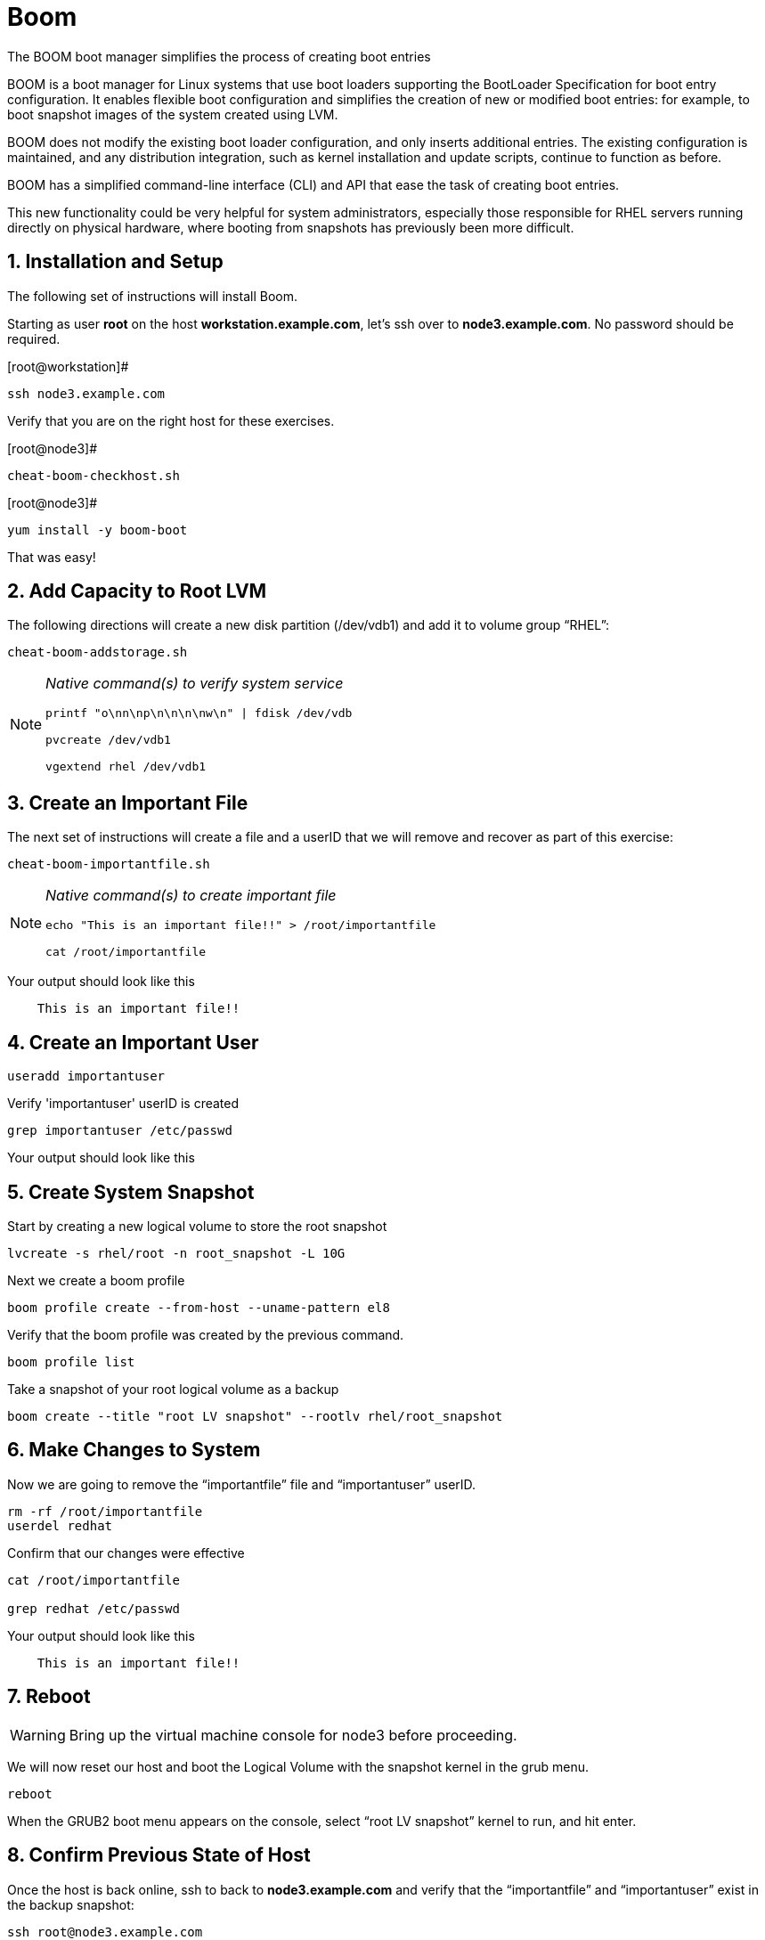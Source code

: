 :sectnums:
:sectnumlevels: 3
ifdef::env-github[]
:tip-caption: :bulb:
:note-caption: :information_source:
:important-caption: :heavy_exclamation_mark:
:caution-caption: :fire:
:warning-caption: :warning:
endif::[]

= Boom

The BOOM boot manager simplifies the process of creating boot entries

BOOM is a boot manager for Linux systems that use boot loaders supporting the BootLoader Specification for boot entry configuration. It enables flexible boot configuration and simplifies the creation of new or modified boot entries: for example, to boot snapshot images of the system created using LVM.

BOOM does not modify the existing boot loader configuration, and only inserts additional entries. The existing configuration is maintained, and any distribution integration, such as kernel installation and update scripts, continue to function as before.

BOOM has a simplified command-line interface (CLI) and API that ease the task of creating boot entries.

This new functionality could be very helpful for system administrators, especially those responsible for RHEL servers running directly on physical hardware, where booting from snapshots has previously been more difficult.  

== Installation and Setup

The following set of instructions will install Boom.


Starting as user *root* on the host *workstation.example.com*, let’s ssh over to *node3.example.com*. No password should be required.

[root@workstation]#
----
ssh node3.example.com
----

Verify that you are on the right host for these exercises.

[root@node3]#
----
cheat-boom-checkhost.sh
----

[root@node3]# 
----
yum install -y boom-boot
----

That was easy!

== Add Capacity to Root LVM

The following directions will create a new disk partition (/dev/vdb1) and add it to volume group “RHEL”:

[root@node3]
----
cheat-boom-addstorage.sh
----

[NOTE]
====
_Native command(s) to verify system service_
----
printf "o\nn\np\n\n\n\nw\n" | fdisk /dev/vdb

pvcreate /dev/vdb1

vgextend rhel /dev/vdb1
----
====


== Create an Important File

The next set of instructions will create a file and a userID that we will remove and recover as part of this exercise:

[root@node3]
----
cheat-boom-importantfile.sh
----

[NOTE]
====
_Native command(s) to create important file_
----
echo "This is an important file!!" > /root/importantfile

cat /root/importantfile  
----
====

Your output should look like this

[source,indent=4]
----
This is an important file!!
----

== Create an Important User

[root@node3]
----
useradd importantuser
----

Verify 'importantuser' userID is created

[root@node3]
----
grep importantuser /etc/passwd
----

Your output should look like this

[source,indent=4]
----

----



== Create System Snapshot

Start by creating a new logical volume to store the root snapshot

[root@node3]
----
lvcreate -s rhel/root -n root_snapshot -L 10G
----

Next we create a boom profile

[root@node3]
----
boom profile create --from-host --uname-pattern el8
----

Verify that the boom profile was created by the previous command.

[root@node3]
----
boom profile list
----

Take a snapshot of your root logical volume as a backup

[root@node3]
----
boom create --title "root LV snapshot" --rootlv rhel/root_snapshot
----

== Make Changes to System

Now we are going to remove the “importantfile” file and “importantuser” userID.

[root@node3]
----
rm -rf /root/importantfile 
userdel redhat
----

Confirm that our changes were effective

[root@node3]
----
cat /root/importantfile

grep redhat /etc/passwd
----

Your output should look like this

[source,indent=4]
----
This is an important file!!


----



== Reboot

WARNING: Bring up the virtual machine console for node3 before proceeding.  


We will now reset our host and boot the Logical Volume with the snapshot kernel in the grub menu.

[root@node3]
----
reboot
----

When the GRUB2 boot menu appears on the console, select “root LV snapshot” kernel to run, and hit enter.

== Confirm Previous State of Host

Once the host is back online, ssh to back to *node3.example.com* and verify that the “importantfile” and “importantuser” exist in the backup snapshot:

[root@workstation]
----
ssh root@node3.example.com
----

[root@node3]
----
cat /root/importantfile

grep importantuser /etc/passwd
----

Your output should look like this

[source,indent=4]
----
This is an important file!!


----



== Recover Missing Data

WARNING: Bring up the virtual machine console for node3 before proceeding.  

We will now reboot node3 virtual machine again into rescue mode and recover the missing data:

[root@node3]
----
reboot
----

When the GRUB2 boot menu appears on the console, select “rescue”, and hit enter.

Once the host is back online, ssh to back to *node3.example.com*.

[root@workstation]
----
ssh root@node3.example.com
----

[root@node3]
----
lvconvert --merge /dev/rhel/root_snapshot
----

# set grub menu to boot default OS

[root@node3]# 
----
grub2-set-default 1
----

[root@node3]#
----
reboot
----

== Confirm System Restored

We have now recovered the missing data and userID. Now, let's make sure the restored data persisted.

[root@workstation ~]#
----
ssh root@node3.example.com
----

[root@node3]
----
cat /root/importantfile

grep importantuser /etc/passwd
----

Your output should look like this

[source,indent=4]
----
This is an important file!!
----

Wahoo! You are done.  If you have any questions, please ask.

== Additional Resources

Red Hat Documentation

    * link:https://https://access.redhat.com/documentation/en-us/red_hat_enterprise_linux/8-beta/html/installing_identity_management_and_access_control/deploying-session-recording[Deplying Session Recording on Red Hat Enterprise Linux]

[discrete]
== End of Unit

link:../RHEL8-Workshop.adoc#toc[Return to TOC]

////
Always end files with a blank line to avoid include problems.
////
